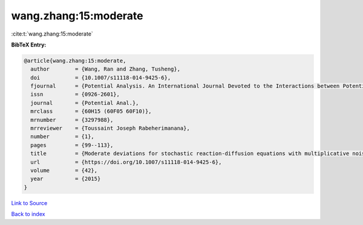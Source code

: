 wang.zhang:15:moderate
======================

:cite:t:`wang.zhang:15:moderate`

**BibTeX Entry:**

.. code-block:: bibtex

   @article{wang.zhang:15:moderate,
     author        = {Wang, Ran and Zhang, Tusheng},
     doi           = {10.1007/s11118-014-9425-6},
     fjournal      = {Potential Analysis. An International Journal Devoted to the Interactions between Potential Theory, Probability Theory, Geometry and Functional Analysis},
     issn          = {0926-2601},
     journal       = {Potential Anal.},
     mrclass       = {60H15 (60F05 60F10)},
     mrnumber      = {3297988},
     mrreviewer    = {Toussaint Joseph Rabeherimanana},
     number        = {1},
     pages         = {99--113},
     title         = {Moderate deviations for stochastic reaction-diffusion equations with multiplicative noise},
     url           = {https://doi.org/10.1007/s11118-014-9425-6},
     volume        = {42},
     year          = {2015}
   }

`Link to Source <https://doi.org/10.1007/s11118-014-9425-6},>`_


`Back to index <../By-Cite-Keys.html>`_
